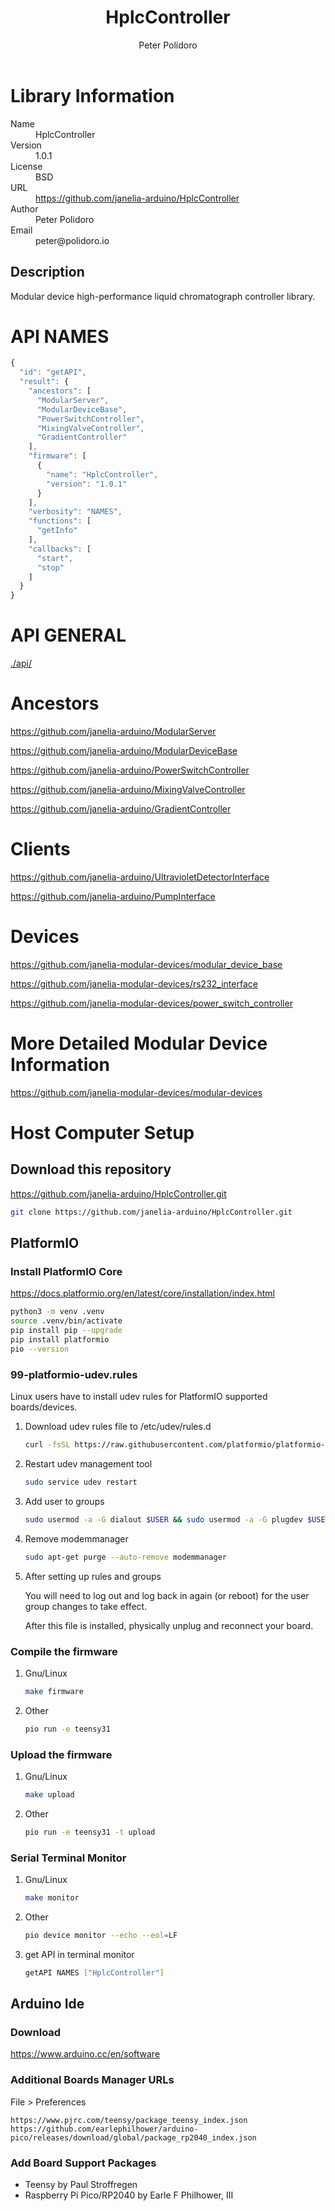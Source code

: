 #+TITLE: HplcController
#+AUTHOR: Peter Polidoro
#+EMAIL: peter@polidoro.io

* Library Information
  - Name :: HplcController
  - Version :: 1.0.1
  - License :: BSD
  - URL :: https://github.com/janelia-arduino/HplcController
  - Author :: Peter Polidoro
  - Email :: peter@polidoro.io

** Description

   Modular device high-performance liquid chromatograph controller library.

* API NAMES

#+BEGIN_SRC js
{
  "id": "getAPI",
  "result": {
    "ancestors": [
      "ModularServer",
      "ModularDeviceBase",
      "PowerSwitchController",
      "MixingValveController",
      "GradientController"
    ],
    "firmware": [
      {
        "name": "HplcController",
        "version": "1.0.1"
      }
    ],
    "verbosity": "NAMES",
    "functions": [
      "getInfo"
    ],
    "callbacks": [
      "start",
      "stop"
    ]
  }
}
#+END_SRC

* API GENERAL

  [[./api/]]

* Ancestors

  [[https://github.com/janelia-arduino/ModularServer]]

  [[https://github.com/janelia-arduino/ModularDeviceBase]]

  [[https://github.com/janelia-arduino/PowerSwitchController]]

  [[https://github.com/janelia-arduino/MixingValveController]]

  [[https://github.com/janelia-arduino/GradientController]]

* Clients

  [[https://github.com/janelia-arduino/UltravioletDetectorInterface]]

  [[https://github.com/janelia-arduino/PumpInterface]]

* Devices

  [[https://github.com/janelia-modular-devices/modular_device_base]]

  [[https://github.com/janelia-modular-devices/rs232_interface]]

  [[https://github.com/janelia-modular-devices/power_switch_controller]]

* More Detailed Modular Device Information

  [[https://github.com/janelia-modular-devices/modular-devices]]

* Host Computer Setup

** Download this repository

[[https://github.com/janelia-arduino/HplcController.git]]

#+BEGIN_SRC sh
git clone https://github.com/janelia-arduino/HplcController.git
#+END_SRC

** PlatformIO

*** Install PlatformIO Core

[[https://docs.platformio.org/en/latest/core/installation/index.html]]

#+BEGIN_SRC sh
python3 -m venv .venv
source .venv/bin/activate
pip install pip --upgrade
pip install platformio
pio --version
#+END_SRC

*** 99-platformio-udev.rules

Linux users have to install udev rules for PlatformIO supported boards/devices.

**** Download udev rules file to /etc/udev/rules.d

#+BEGIN_SRC sh
curl -fsSL https://raw.githubusercontent.com/platformio/platformio-core/develop/platformio/assets/system/99-platformio-udev.rules | sudo tee /etc/udev/rules.d/99-platformio-udev.rules
#+END_SRC

**** Restart udev management tool

#+BEGIN_SRC sh
sudo service udev restart
#+END_SRC

**** Add user to groups

#+BEGIN_SRC sh
sudo usermod -a -G dialout $USER && sudo usermod -a -G plugdev $USER
#+END_SRC

**** Remove modemmanager

#+BEGIN_SRC sh
sudo apt-get purge --auto-remove modemmanager
#+END_SRC

**** After setting up rules and groups

You will need to log out and log back in again (or reboot) for the user group changes to take effect.

After this file is installed, physically unplug and reconnect your board.

*** Compile the firmware

**** Gnu/Linux

#+BEGIN_SRC sh
make firmware
#+END_SRC

**** Other

#+BEGIN_SRC sh
pio run -e teensy31
#+END_SRC

*** Upload the firmware

**** Gnu/Linux

#+BEGIN_SRC sh
make upload
#+END_SRC

**** Other

#+BEGIN_SRC sh
pio run -e teensy31 -t upload
#+END_SRC

*** Serial Terminal Monitor

**** Gnu/Linux

#+BEGIN_SRC sh
make monitor
#+END_SRC

**** Other

#+BEGIN_SRC sh
pio device monitor --echo --eol=LF
#+END_SRC

**** get API in terminal monitor

#+BEGIN_SRC sh
getAPI NAMES ["HplcController"]
#+END_SRC



** Arduino Ide

*** Download

[[https://www.arduino.cc/en/software]]

*** Additional Boards Manager URLs

File > Preferences

#+BEGIN_EXAMPLE
https://www.pjrc.com/teensy/package_teensy_index.json
https://github.com/earlephilhower/arduino-pico/releases/download/global/package_rp2040_index.json
#+END_EXAMPLE

*** Add Board Support Packages

- Teensy by Paul Stroffregen
- Raspberry Pi Pico/RP2040 by Earle F Philhower, III

